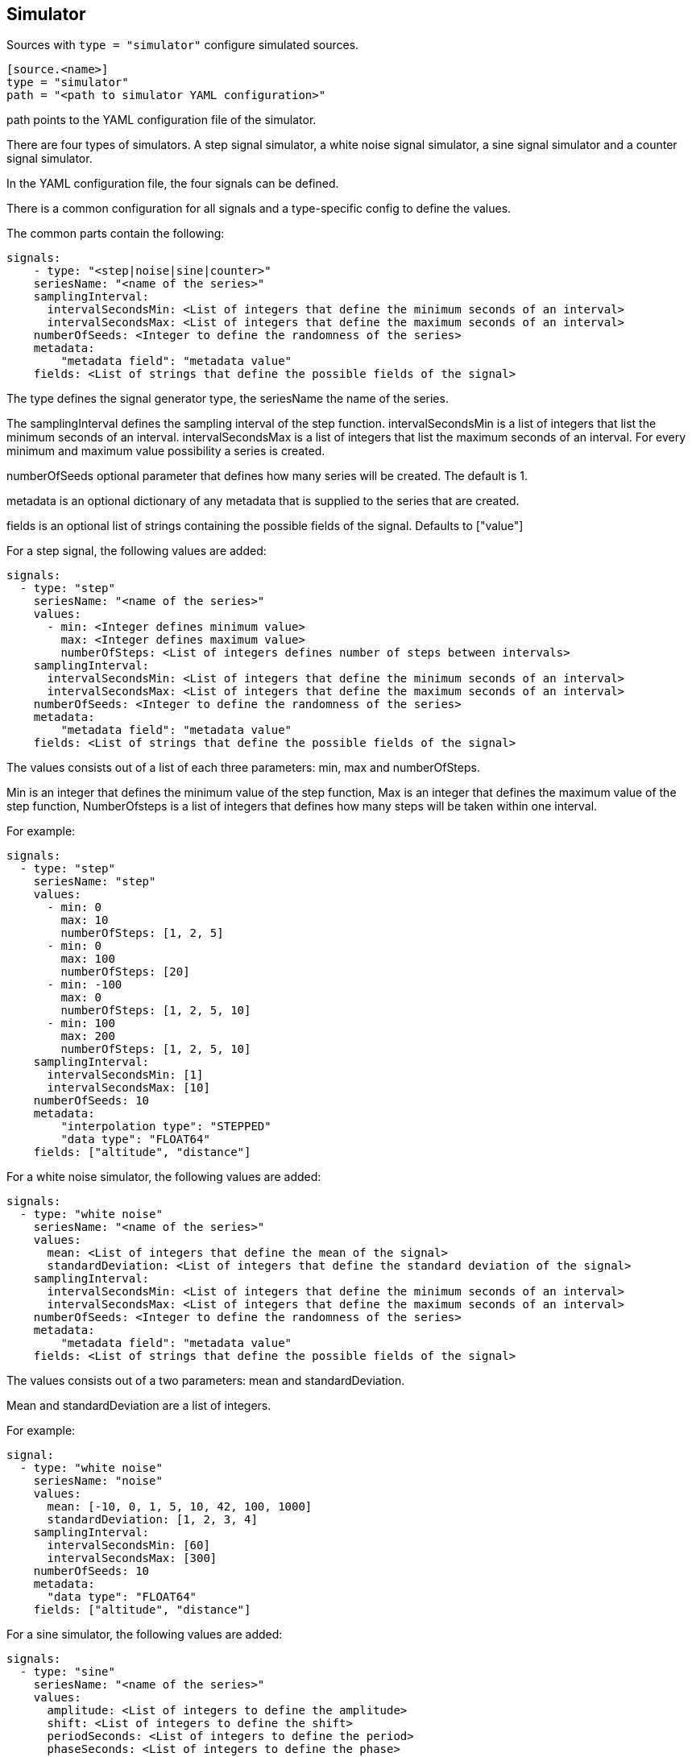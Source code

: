 == Simulator

Sources with `type = "simulator"` configure simulated sources.

```
[source.<name>]
type = "simulator"
path = "<path to simulator YAML configuration>"
```

path points to the YAML configuration file of the simulator.

There are four types of simulators.
A step signal simulator,
a white noise signal simulator,
a sine signal simulator and a counter signal simulator.

In the YAML configuration file,
the four signals can be defined.

There is a common configuration for all signals and a type-specific config to define the values.

The common parts contain the following:

```yaml
signals:
    - type: "<step|noise|sine|counter>"
    seriesName: "<name of the series>"
    samplingInterval:
      intervalSecondsMin: <List of integers that define the minimum seconds of an interval>
      intervalSecondsMax: <List of integers that define the maximum seconds of an interval>
    numberOfSeeds: <Integer to define the randomness of the series>
    metadata:
        "metadata field": "metadata value"
    fields: <List of strings that define the possible fields of the signal>
```

The type defines the signal generator type,
the seriesName the name of the series.

The samplingInterval defines the sampling interval of the step function.
intervalSecondsMin is a list of integers that list the minimum seconds of an interval.
intervalSecondsMax is a list of integers that list the maximum seconds of an interval.
For every minimum and maximum value possibility a series is created.

numberOfSeeds optional parameter that defines how many series will be created.
The default is 1.

metadata is an optional dictionary of any metadata that is supplied to the series that are created.

fields is an optional list of strings containing the possible fields of the signal.
Defaults to ["value"]

For a step signal,
the following values are added:

```yaml
signals:
  - type: "step"
    seriesName: "<name of the series>"
    values:
      - min: <Integer defines minimum value>
        max: <Integer defines maximum value>
        numberOfSteps: <List of integers defines number of steps between intervals>
    samplingInterval:
      intervalSecondsMin: <List of integers that define the minimum seconds of an interval>
      intervalSecondsMax: <List of integers that define the maximum seconds of an interval>
    numberOfSeeds: <Integer to define the randomness of the series>
    metadata:
        "metadata field": "metadata value"
    fields: <List of strings that define the possible fields of the signal>
```


The values consists out of a list of each three parameters:
min,
max and numberOfSteps.

Min is an integer that defines the minimum value of the step function,
Max is an integer that defines the maximum value of the step function,
NumberOfsteps is a list of integers that defines how many steps will be taken within one interval.

For example:

```yaml
signals:
  - type: "step"
    seriesName: "step"
    values:
      - min: 0
        max: 10
        numberOfSteps: [1, 2, 5]
      - min: 0
        max: 100
        numberOfSteps: [20]
      - min: -100
        max: 0
        numberOfSteps: [1, 2, 5, 10]
      - min: 100
        max: 200
        numberOfSteps: [1, 2, 5, 10]
    samplingInterval:
      intervalSecondsMin: [1]
      intervalSecondsMax: [10]
    numberOfSeeds: 10
    metadata:
        "interpolation type": "STEPPED"
        "data type": "FLOAT64"
    fields: ["altitude", "distance"]
```

For a white noise simulator,
the following values are added:

```yaml
signals:
  - type: "white noise"
    seriesName: "<name of the series>"
    values:
      mean: <List of integers that define the mean of the signal>
      standardDeviation: <List of integers that define the standard deviation of the signal>
    samplingInterval:
      intervalSecondsMin: <List of integers that define the minimum seconds of an interval>
      intervalSecondsMax: <List of integers that define the maximum seconds of an interval>
    numberOfSeeds: <Integer to define the randomness of the series>
    metadata:
        "metadata field": "metadata value"
    fields: <List of strings that define the possible fields of the signal>
```

The values consists out of a two parameters:
mean and standardDeviation.

Mean and standardDeviation are a list of integers.

For example:

```yaml
signal:
  - type: "white noise"
    seriesName: "noise"
    values:
      mean: [-10, 0, 1, 5, 10, 42, 100, 1000]
      standardDeviation: [1, 2, 3, 4]
    samplingInterval:
      intervalSecondsMin: [60]
      intervalSecondsMax: [300]
    numberOfSeeds: 10
    metadata:
      "data type": "FLOAT64"
    fields: ["altitude", "distance"]
```

For a sine simulator,
the following values are added:

```yaml
signals:
  - type: "sine"
    seriesName: "<name of the series>"
    values:
      amplitude: <List of integers to define the amplitude>
      shift: <List of integers to define the shift>
      periodSeconds: <List of integers to define the period>
      phaseSeconds: <List of integers to define the phase>
    samplingInterval:
      intervalSecondsMin: <List of integers that define the minimum seconds of an interval>
      intervalSecondsMax: <List of integers that define the maximum seconds of an interval>
    numberOfSeeds: <Integer to define the randomness of the series>
    metadata:
        "metadata field": "metadata value"
    fields: <List of strings that define the possible fields of the signal>
```

The values consists out of a four parameters:
amplitude,
shift,
periodSeconds and phaseSeconds.

Amplitude,
shift,
periodSeconds and phaseSeconds are all list of integers.

For example:

```yaml
signals:
  - type: "sine"
    seriesName: "sine"
    values:
      amplitude: [10, 20, 30, 40, 50]
      shift: [0]
      periodSeconds: [1, 2, 3, 4, 5, 6, 7, 8, 9, 10]
      phaseSeconds: [0]
    samplingInterval:
      intervalSecondsMin: [1]
      intervalSecondsMax: [10]
    numberOfSeeds: 10
    metadata:
      "data type": "FLOAT64"
    fields: ["altitude", "distance"]
```

For a counter signal,
the following values are added:

```yaml
signals:
  - type: "counter"
    seriesName: "<name of the series>"
    values:
      - min: <Integer defines minimum value>
        max: <Integer defines maximum value>
        numberOfSteps: <List of integers defines number of steps between intervals>
    samplingInterval:
      intervalSecondsMin: <List of integers that define the minimum seconds of an interval>
      intervalSecondsMax: <List of integers that define the maximum seconds of an interval>
    numberOfSeeds: <Integer to define the randomness of the series>
    metadata:
        "metadata field": "metadata value"
    fields: <List of strings that define the possible fields of the signal>
```


The values consists out of a list of each three parameters:
min,
max and numberOfSteps.

Min is an integer that defines the minimum value of the counter function,
Max is an integer that defines the maximum value of the counter function,
NumberOfsteps is a list of integers that defines how many steps will be taken within one interval.

For example:

```yaml
signals:
  - type: "counter"
    seriesName: "counter"
    values:
      - min: 0
        max: 10
        numberOfSteps: [1, 2, 5]
      - min: 0
        max: 100
        numberOfSteps: [20]
      - min: -100
        max: 0
        numberOfSteps: [1, 2, 5, 10]
      - min: 100
        max: 200
        numberOfSteps: [1, 2, 5, 10]
    samplingInterval:
      intervalSecondsMin: [1]
      intervalSecondsMax: [10]
    numberOfSeeds: 10
    metadata:
        "interpolation type": "STEPPED"
        "data type": "FLOAT64"
    fields: ["altitude", "distance"]
```
